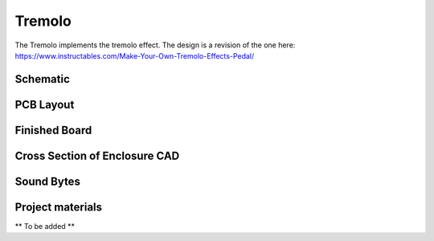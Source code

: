 =======
Tremolo
=======

The Tremolo implements the tremolo effect. The design is a revision of the one here: https://www.instructables.com/Make-Your-Own-Tremolo-Effects-Pedal/

Schematic
---------

.. image:: TremoloSchematic.PNG

PCB Layout
----------

.. image:: TremoloLayout.PNG
.. image:: Tremolo3D.PNG

Finished Board
--------------

.. image:: TremoloPhysical.jpg

Cross Section of Enclosure CAD
------------------------------

.. image:: TremoloEnclosure.PNG

Sound Bytes
-----------

.. raw:: html

    <audio controls src="_static/soundbyte_mp3.mp3">
      Your browser does not support the <code>audio</code> element.
    </audio>

Project materials
-----------------

** To be added **
